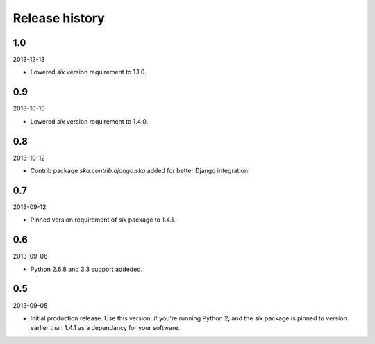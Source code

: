 =====================================
Release history
=====================================
1.0
-------------------------------------
2013-12-13

- Lowered `six` version requirement to 1.1.0.

0.9
-------------------------------------
2013-10-16

- Lowered `six` version requirement to 1.4.0.

0.8
-------------------------------------
2013-10-12

- Contrib package `ska.contrib.django.ska` added for better Django integration.

0.7
-------------------------------------
2013-09-12

- Pinned version requirement of `six` package to 1.4.1.

0.6
-------------------------------------
2013-09-06

- Python 2.6.8 and 3.3 support addeded.

0.5
-------------------------------------
2013-09-05

- Initial production release. Use this version, if you're running Python 2, and the `six` package
  is pinned to version earlier than 1.4.1 as a dependancy for your software.
